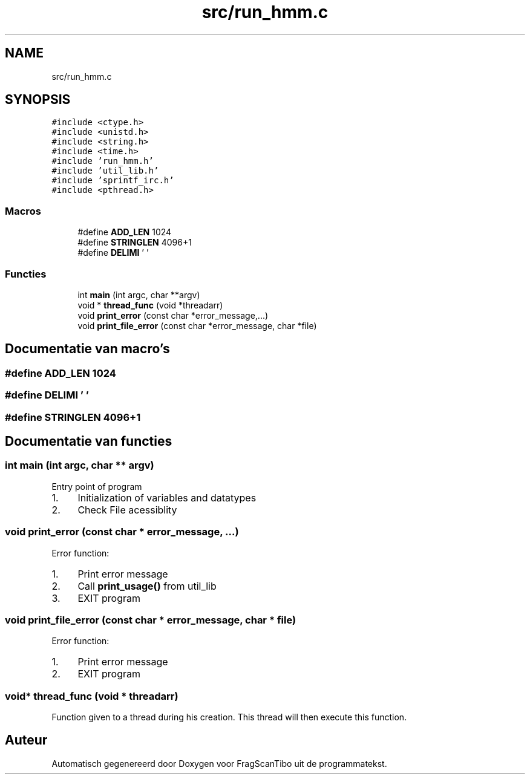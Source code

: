 .TH "src/run_hmm.c" 3 "Za 13 Jun 2020" "Version 0.1" "FragScanTibo" \" -*- nroff -*-
.ad l
.nh
.SH NAME
src/run_hmm.c
.SH SYNOPSIS
.br
.PP
\fC#include <ctype\&.h>\fP
.br
\fC#include <unistd\&.h>\fP
.br
\fC#include <string\&.h>\fP
.br
\fC#include <time\&.h>\fP
.br
\fC#include 'run_hmm\&.h'\fP
.br
\fC#include 'util_lib\&.h'\fP
.br
\fC#include 'sprintf_irc\&.h'\fP
.br
\fC#include <pthread\&.h>\fP
.br

.SS "Macros"

.in +1c
.ti -1c
.RI "#define \fBADD_LEN\fP   1024"
.br
.ti -1c
.RI "#define \fBSTRINGLEN\fP   4096+1"
.br
.ti -1c
.RI "#define \fBDELIMI\fP   ' '"
.br
.in -1c
.SS "Functies"

.in +1c
.ti -1c
.RI "int \fBmain\fP (int argc, char **argv)"
.br
.ti -1c
.RI "void * \fBthread_func\fP (void *threadarr)"
.br
.ti -1c
.RI "void \fBprint_error\fP (const char *error_message,\&.\&.\&.)"
.br
.ti -1c
.RI "void \fBprint_file_error\fP (const char *error_message, char *file)"
.br
.in -1c
.SH "Documentatie van macro's"
.PP 
.SS "#define ADD_LEN   1024"

.SS "#define DELIMI   ' '"

.SS "#define STRINGLEN   4096+1"

.SH "Documentatie van functies"
.PP 
.SS "int main (int argc, char ** argv)"
Entry point of program
.IP "1." 4
Initialization of variables and datatypes
.IP "2." 4
Check File acessiblity 
.PP

.SS "void print_error (const char * error_message,  \&.\&.\&.)"
Error function:
.IP "1." 4
Print error message
.IP "2." 4
Call \fBprint_usage()\fP from util_lib
.IP "3." 4
EXIT program 
.PP

.SS "void print_file_error (const char * error_message, char * file)"
Error function:
.IP "1." 4
Print error message
.IP "2." 4
EXIT program 
.PP

.SS "void* thread_func (void * threadarr)"
Function given to a thread during his creation\&. This thread will then execute this function\&. 
.SH "Auteur"
.PP 
Automatisch gegenereerd door Doxygen voor FragScanTibo uit de programmatekst\&.

